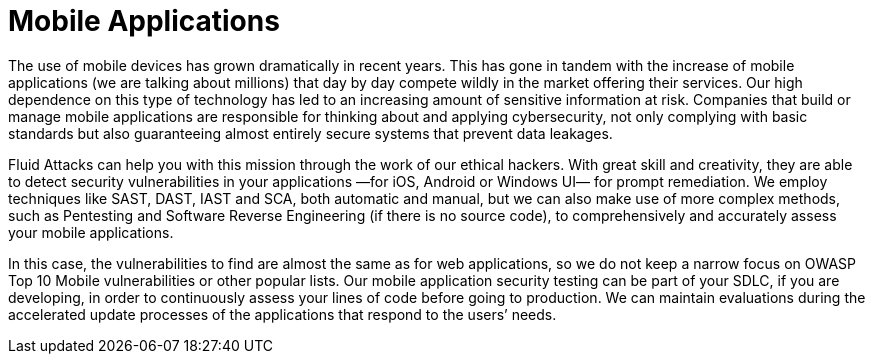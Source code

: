 :page-slug: systems/mobile-apps/
:description: Mobile applications are among the systems that we at Fluid Attacks help you evaluate to detect security vulnerabilities that you can subsequently remediate.
:page-keywords: Fluid Attacks, Mobile, Application, Continuous Hacking, Security, System, Ethical Hacking, Pentesting
:page-banner: bg-systems
:page-template: compliance

= Mobile Applications

[role="fw3 f3 lh-2"]
The use of mobile devices has grown dramatically in recent years. This has gone
in tandem with the increase of mobile applications (we are talking about
millions) that day by day compete wildly in the market offering their services.
Our high dependence on this type of technology has led to an increasing amount
of sensitive information at risk. Companies that build or manage mobile
applications are responsible for thinking about and applying cybersecurity,
not only complying with basic standards
but also guaranteeing almost entirely secure systems
that prevent data leakages.

[role="fw3 f3 lh-2"]
Fluid Attacks can help you with this mission
through the work of our ethical hackers.
With great skill and creativity, they are able to detect
security vulnerabilities in your applications
—for iOS, Android or Windows UI— for prompt remediation.
We employ techniques like SAST, DAST, IAST and SCA, both automatic and manual,
but we can also make use of more complex methods, such as Pentesting
and Software Reverse Engineering (if there is no source code),
to comprehensively and accurately assess your mobile applications.

[role="fw3 f3 lh-2"]
In this case, the vulnerabilities to find are almost the same as for web
applications, so we do not keep a narrow focus on OWASP Top 10 Mobile
vulnerabilities or other popular lists.
Our mobile application security testing can be part of your SDLC,
if you are developing, in order to continuously assess your lines of code
before going to production. We can maintain evaluations
during the accelerated update processes of the applications
that respond to the users’ needs.
